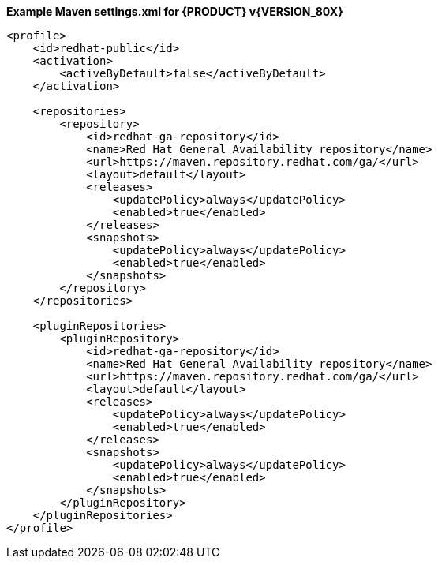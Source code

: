 **Example Maven settings.xml for {PRODUCT} v{VERSION_80X}**
[source,xml]
----
<profile>
    <id>redhat-public</id>
    <activation>
        <activeByDefault>false</activeByDefault>
    </activation>

    <repositories>
        <repository>
            <id>redhat-ga-repository</id>
            <name>Red Hat General Availability repository</name>
            <url>https://maven.repository.redhat.com/ga/</url>
            <layout>default</layout>
            <releases>
                <updatePolicy>always</updatePolicy>
                <enabled>true</enabled>
            </releases>
            <snapshots>
                <updatePolicy>always</updatePolicy>
                <enabled>true</enabled>
            </snapshots>
        </repository>
    </repositories>     

    <pluginRepositories>
        <pluginRepository>
            <id>redhat-ga-repository</id>
            <name>Red Hat General Availability repository</name>
            <url>https://maven.repository.redhat.com/ga/</url>
            <layout>default</layout>
            <releases>
                <updatePolicy>always</updatePolicy>
                <enabled>true</enabled>
            </releases>
            <snapshots>
                <updatePolicy>always</updatePolicy>
                <enabled>true</enabled>
            </snapshots>
        </pluginRepository>
    </pluginRepositories>
</profile>  
----
